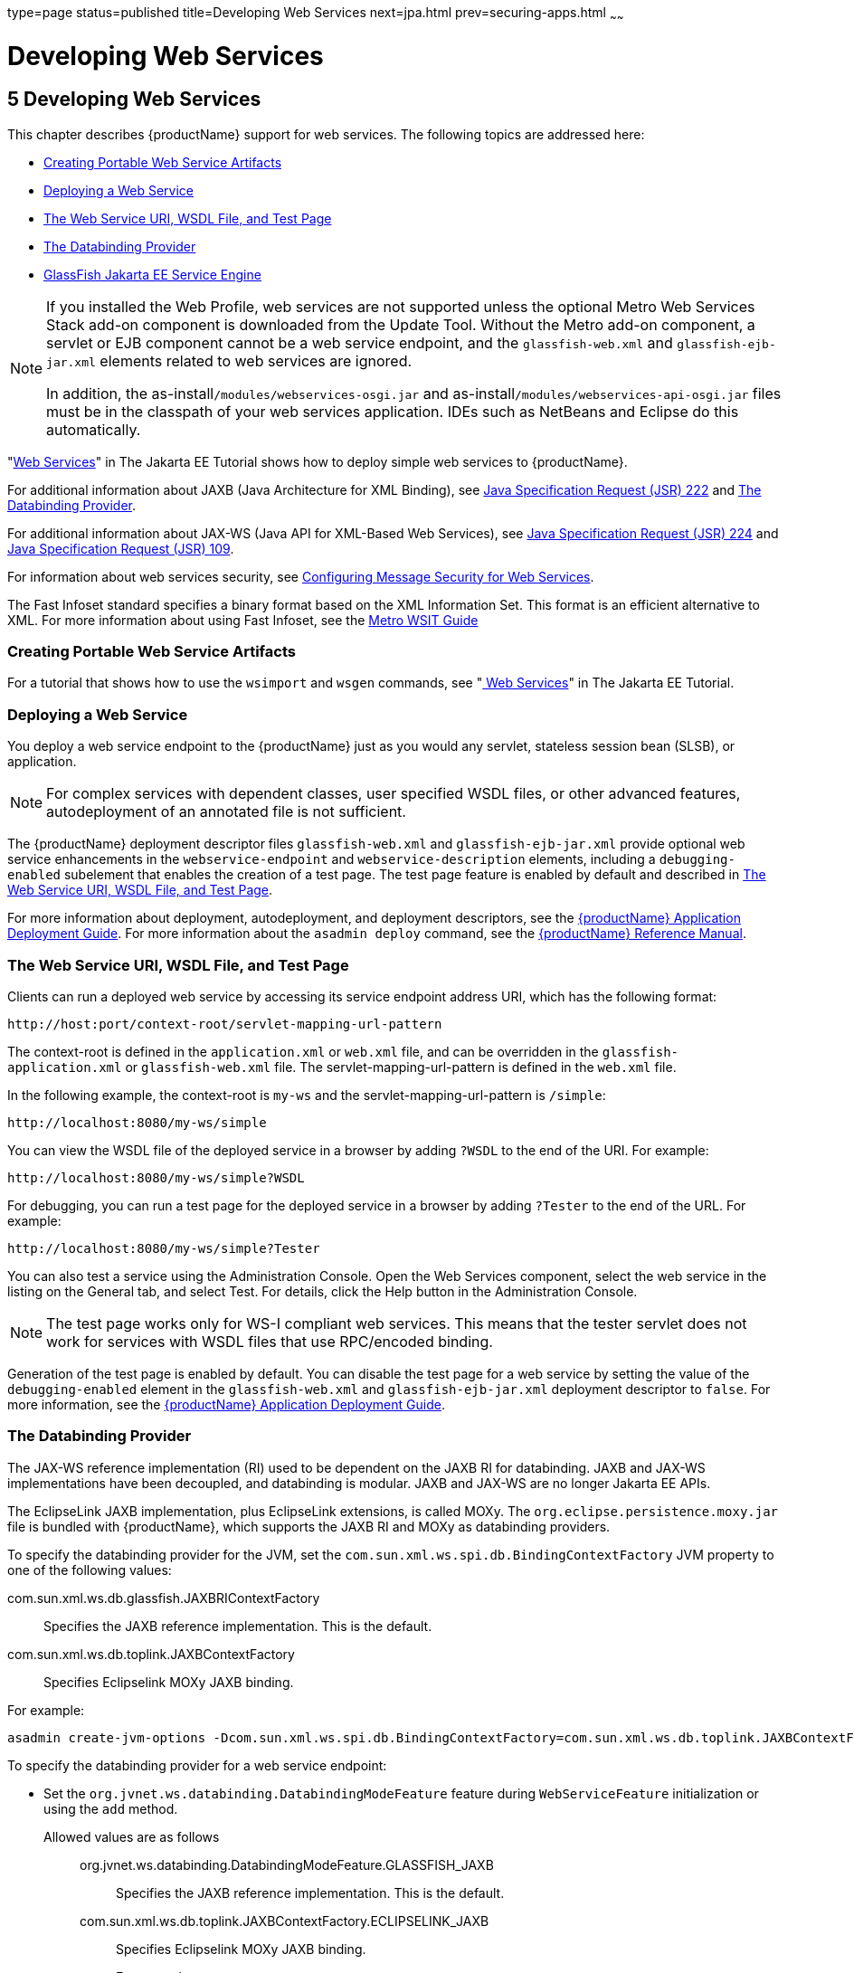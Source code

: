 type=page
status=published
title=Developing Web Services
next=jpa.html
prev=securing-apps.html
~~~~~~

= Developing Web Services

[[developing-web-services]]
== 5 Developing Web Services

This chapter describes {productName} support for web services.
The following topics are addressed here:

* xref:#creating-portable-web-service-artifacts[Creating Portable Web Service Artifacts]
* xref:#deploying-a-web-service[Deploying a Web Service]
* xref:#the-web-service-uri-wsdl-file-and-test-page[The Web Service URI, WSDL File, and Test Page]
* xref:#the-databinding-provider[The Databinding Provider]
* xref:#glassfish-java-ee-service-engine[GlassFish Jakarta EE Service Engine]


[NOTE]
====
If you installed the Web Profile, web services are not supported unless
the optional Metro Web Services Stack add-on component is downloaded
from the Update Tool. Without the Metro add-on component, a servlet or
EJB component cannot be a web service endpoint, and the
`glassfish-web.xml` and `glassfish-ejb-jar.xml` elements related to web
services are ignored.

In addition, the as-install``/modules/webservices-osgi.jar`` and
as-install``/modules/webservices-api-osgi.jar`` files must be in
the classpath of your web services application. IDEs such as NetBeans
and Eclipse do this automatically.
====


"https://eclipse-ee4j.github.io/jakartaee-tutorial/#web-services[Web Services]"
in The Jakarta EE Tutorial shows how to deploy simple web services to
{productName}.

For additional information about JAXB (Java Architecture for XML Binding), see
http://jcp.org/aboutJava/communityprocess/pfd/jsr222/index.html[Java
Specification Request (JSR) 222] and xref:#the-databinding-provider[The Databinding Provider].

For additional information about JAX-WS (Java API for XML-Based Web Services), see
http://jcp.org/aboutJava/communityprocess/pfd/jsr224/index.html[Java
Specification Request (JSR) 224] and
http://jcp.org/en/jsr/detail?id=109[Java Specification Request (JSR) 109].

For information about web services security, see
xref:securing-apps.adoc#configuring-message-security-for-web-services[Configuring Message Security for Web Services].

The Fast Infoset standard specifies a binary format based on the XML Information Set.
This format is an efficient alternative to XML.
For more information about using Fast Infoset,
see the https://eclipse-ee4j.github.io/metro-wsit/3.0.0/guide/ch02.html#using-fastinfoset[
Metro WSIT Guide]


[[creating-portable-web-service-artifacts]]

=== Creating Portable Web Service Artifacts

For a tutorial that shows how to use the `wsimport` and `wsgen`
commands, see "https://eclipse-ee4j.github.io/jakartaee-tutorial/#web-services[
Web Services]" in The Jakarta EE Tutorial.

[[deploying-a-web-service]]

=== Deploying a Web Service

You deploy a web service endpoint to the {productName} just as you
would any servlet, stateless session bean (SLSB), or application.


[NOTE]
====
For complex services with dependent classes, user specified WSDL files,
or other advanced features, autodeployment of an annotated file is not
sufficient.
====


The {productName} deployment descriptor files `glassfish-web.xml` and
`glassfish-ejb-jar.xml` provide optional web service enhancements in the
`webservice-endpoint` and `webservice-description` elements, including a
`debugging-enabled` subelement that enables the creation of a test page.
The test page feature is enabled by default and described in
xref:#the-web-service-uri-wsdl-file-and-test-page[The Web Service URI, WSDL File, and Test Page].

For more information about deployment, autodeployment, and deployment
descriptors, see the xref:application-deployment-guide.adoc#GSDPG[
{productName} Application Deployment Guide].
For more information about the
`asadmin deploy` command, see the xref:reference-manual.adoc#GSRFM[
{productName} Reference Manual].

[[the-web-service-uri-wsdl-file-and-test-page]]

=== The Web Service URI, WSDL File, and Test Page

Clients can run a deployed web service by accessing its service endpoint
address URI, which has the following format:

[source]
----
http://host:port/context-root/servlet-mapping-url-pattern
----

The context-root is defined in the `application.xml` or `web.xml` file,
and can be overridden in the `glassfish-application.xml` or
`glassfish-web.xml` file. The servlet-mapping-url-pattern is defined in
the `web.xml` file.

In the following example, the context-root is `my-ws` and the
servlet-mapping-url-pattern is `/simple`:

[source]
----
http://localhost:8080/my-ws/simple
----

You can view the WSDL file of the deployed service in a browser by
adding `?WSDL` to the end of the URI. For example:

[source]
----
http://localhost:8080/my-ws/simple?WSDL
----

For debugging, you can run a test page for the deployed service in a
browser by adding `?Tester` to the end of the URL. For example:

[source]
----
http://localhost:8080/my-ws/simple?Tester
----

You can also test a service using the Administration Console. Open the
Web Services component, select the web service in the listing on the
General tab, and select Test. For details, click the Help button in the
Administration Console.


[NOTE]
====
The test page works only for WS-I compliant web services. This means
that the tester servlet does not work for services with WSDL files that
use RPC/encoded binding.
====


Generation of the test page is enabled by default. You can disable the
test page for a web service by setting the value of the
`debugging-enabled` element in the `glassfish-web.xml` and
`glassfish-ejb-jar.xml` deployment descriptor to `false`. For more
information, see the xref:application-deployment-guide.adoc#GSDPG[{productName}
Application Deployment Guide].

[[the-databinding-provider]]

=== The Databinding Provider

The JAX-WS reference implementation (RI) used to be dependent on the
JAXB RI for databinding. JAXB and JAX-WS implementations have been
decoupled, and databinding is modular. JAXB and JAX-WS are no longer
Jakarta EE APIs.

The EclipseLink JAXB implementation, plus EclipseLink extensions, is
called MOXy. The `org.eclipse.persistence.moxy.jar` file is bundled with
{productName}, which supports the JAXB RI and MOXy as databinding
providers.

To specify the databinding provider for the JVM, set the
`com.sun.xml.ws.spi.db.BindingContextFactory` JVM property to one of the
following values:

com.sun.xml.ws.db.glassfish.JAXBRIContextFactory::
  Specifies the JAXB reference implementation. This is the default.
com.sun.xml.ws.db.toplink.JAXBContextFactory::
  Specifies Eclipselink MOXy JAXB binding.

For example:

[source]
----
asadmin create-jvm-options -Dcom.sun.xml.ws.spi.db.BindingContextFactory=com.sun.xml.ws.db.toplink.JAXBContextFactory
----

To specify the databinding provider for a web service endpoint:

* Set the `org.jvnet.ws.databinding.DatabindingModeFeature` feature
during `WebServiceFeature` initialization or using the `add` method.
Allowed values are as follows:::
org.jvnet.ws.databinding.DatabindingModeFeature.GLASSFISH_JAXB::
  Specifies the JAXB reference implementation. This is the default.
com.sun.xml.ws.db.toplink.JAXBContextFactory.ECLIPSELINK_JAXB::
  Specifies Eclipselink MOXy JAXB binding.
+
For example:
+
[source,java]
----
import jakarta.xml.ws.WebServiceFeature;
import org.jvnet.ws.databinding.DatabindingModeFeature;
import com.sun.xml.ws.db.toplink.JAXBContextFactory;
...
WebServiceFeature[] features = {new DatabindingModeFeature(JAXBContextFactory.ECLIPSELINK_JAXB)};
...
----
* Set the `org.jvnet.ws.databinding.DatabindingModeFeature` feature
using the `@DatabindingMode` annotation. For example:
+
[source,java]
----
import jakarta.jws.WebService;
import org.jvnet.ws.databinding.DatabindingMode;
import com.sun.xml.ws.db.toplink.JAXBContextFactory;
...
@WebService()
@DatabindingMode(JAXBContextFactory.ECLIPSELINK_JAXB);
...
----
* Set the `databinding` attribute of the `endpoint` element in the
`sun-jaxws.xml` file. Allowed values are `glassfish.jaxb` or
`eclipselink.jaxb`. For example:
+
[source,xml]
----
<endpoint name='hello'
  implementation='hello.HelloImpl'
  url-pattern='/hello'
  databinding='eclipselink.jaxb'
/>
----

The EclipseLink JAXB compiler is not included but can be used with
{productName}. Download the EclipseLink zip file at
`http://www.eclipse.org/eclipselink/downloads/` and unzip it. The
compiler files are located here:

[source]
----
bin/jaxb-compiler.cmd
bin/jaxb-compiler.sh
----

[[glassfish-java-ee-service-engine]]

=== GlassFish Jakarta EE Service Engine

{productName} 7 provides the GlassFish Jakarta EE Service Engine, a
JSR 208 compliant Java Business Integration (JBI) runtime component that
connects Jakarta EE web services to JBI components. The Jakarta EE Service
Engine is installed as an add-on component using the Update Tool. Look
for the JBI component named Jakarta EE Service Engine. A JBI runtime is not
installed with or integrated into {productName} 7 and must be
obtained separately. For more information about using the Update Tool to
obtain the Jakarta EE Service Engine and other add-on components, see
"xref:administration-guide.adoc#GSADG00701[Update Tool]" in {productName}
Administration Guide.

The Jakarta EE Service Engine acts as a bridge between the Jakarta EE and JBI
runtime environments for web service providers and web service
consumers. The Jakarta EE Service Engine provides better performance than a
SOAP over HTTP binding component due to in-process communication between
components and additional protocols provided by JBI binding components
such as JMS, SMTP, and File.

The http://jcp.org/en/jsr/detail?id=208[JSR 208]
(`http://jcp.org/en/jsr/detail?id=208`) specification allows
transactions to be propagated to other components using a message
exchange property specified in the `JTA_TRANSACTION_PROPERTY_NAME`
field. The Jakarta EE Service Engine uses this property to set and get a
transaction object from the JBI message exchange. It then uses the
transaction object to take part in a transaction. This means a Jakarta EE
application or module can take part in a transaction started by a JBI
application. Conversely, a JBI application can take part in a
transaction started by a Jakarta EE application or module.

Similarly, the JSR 208 specification allows a security subject to be
propagated as a message exchange property named
`javax.jbi.security.subject`. Thus a security subject can be propagated
from a Jakarta EE application or module to a JBI application or the
reverse.

To deploy a Jakarta EE application or module as a JBI service unit, use the
`asadmin deploy` command, or autodeployment. For more information about
the `asadmin deploy` command, see the xref:reference-manual.adoc#GSRFM[
{productName} Reference Manual].
For more information about autodeployment, see
"xref:application-deployment-guide.adoc#to-deploy-an-application-or-module-automatically[
To Deploy an Application or Module Automatically]"
in {productName} Application Deployment Guide.

[[GSDVG00387]][[using-the-jbi.xml-file]]

==== Using the `jbi.xml` File

Section 6.3.1 of the JSR 208 specification describes the `jbi.xml` file.
This is a deployment descriptor, located in the `META-INF` directory. To
deploy a Jakarta EE application or module as a JBI service unit, you need
only specify a small subset of elements in the `jbi.xml` file. Here is
an example provider:

[source,xml]
----
<?xml version="1.0" encoding="UTF-8" standalone="yes"?>
<jbi version="1.0" xmlns="http://java.sun.com/xml/ns/jbi" xmlns:ns0="http://ejbws.jbi.misc/">
  <services binding-component="false">
    <provides endpoint-name="MiscPort" interface-name="ns0:Misc" service-name="ns0:MiscService"/>
  </services>
</jbi>
----

Here is an example consumer:

[source,xml]
----
<?xml version="1.0" encoding="UTF-8" standalone="yes"?>
<jbi version="1.0" xmlns="http://java.sun.com/xml/ns/jbi" xmlns:ns0="http://message.hello.jbi/">
  <services binding-component="false">
    <consumes endpoint-name="MsgPort" interface-name="ns0:Msg" service-name="ns0:MsgService"/>
  </services>
</jbi>
----

The Jakarta EE Service Engine enables the endpoints described in the
`provides` section of the `jbi.xml` file in the JBI runtime. Similarly,
the Jakarta EE Service Engine routes invocations of the endpoints described
in the `consumes` section from the Jakarta EE web service consumer to the
JBI runtime.


